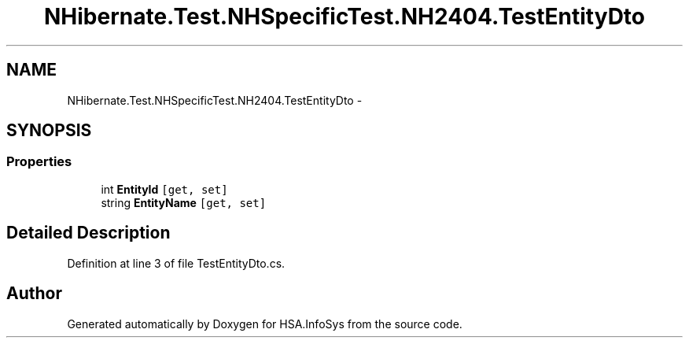 .TH "NHibernate.Test.NHSpecificTest.NH2404.TestEntityDto" 3 "Fri Jul 5 2013" "Version 1.0" "HSA.InfoSys" \" -*- nroff -*-
.ad l
.nh
.SH NAME
NHibernate.Test.NHSpecificTest.NH2404.TestEntityDto \- 
.SH SYNOPSIS
.br
.PP
.SS "Properties"

.in +1c
.ti -1c
.RI "int \fBEntityId\fP\fC [get, set]\fP"
.br
.ti -1c
.RI "string \fBEntityName\fP\fC [get, set]\fP"
.br
.in -1c
.SH "Detailed Description"
.PP 
Definition at line 3 of file TestEntityDto\&.cs\&.

.SH "Author"
.PP 
Generated automatically by Doxygen for HSA\&.InfoSys from the source code\&.
